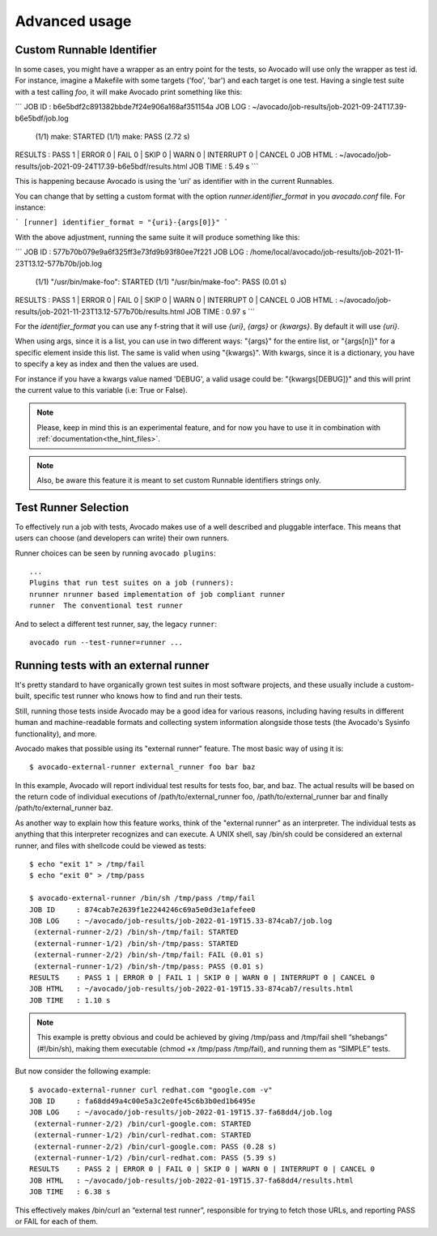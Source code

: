 Advanced usage
==============

Custom Runnable Identifier
--------------------------

In some cases, you might have a wrapper as an entry point for the tests, so
Avocado will use only the wrapper as test id. For instance, imagine a Makefile
with some targets ('foo', 'bar') and each target is one test. Having a single
test suite with a test calling `foo`, it will make Avocado print something like
this:


```
JOB ID     : b6e5bdf2c891382bbde7f24e906a168af351154a
JOB LOG    : ~/avocado/job-results/job-2021-09-24T17.39-b6e5bdf/job.log
 (1/1) make: STARTED
 (1/1) make: PASS (2.72 s)
RESULTS    : PASS 1 | ERROR 0 | FAIL 0 | SKIP 0 | WARN 0 | INTERRUPT 0 | CANCEL 0
JOB HTML   : ~/avocado/job-results/job-2021-09-24T17.39-b6e5bdf/results.html
JOB TIME   : 5.49 s
```

This is happening because Avocado is using the 'uri' as identifier with in the
current Runnables.

You can change that by setting a custom format with the option
`runner.identifier_format` in you `avocado.conf` file. For instance:

```
[runner]
identifier_format = "{uri}-{args[0]}"
```

With the above adjustment, running the same suite it will produce something
like this:

```
JOB ID     : 577b70b079e9a6f325ff3e73fd9b93f80ee7f221
JOB LOG    : /home/local/avocado/job-results/job-2021-11-23T13.12-577b70b/job.log
 (1/1) "/usr/bin/make-foo": STARTED
 (1/1) "/usr/bin/make-foo": PASS (0.01 s)
RESULTS    : PASS 1 | ERROR 0 | FAIL 0 | SKIP 0 | WARN 0 | INTERRUPT 0 | CANCEL 0
JOB HTML   : ~/avocado/job-results/job-2021-11-23T13.12-577b70b/results.html
JOB TIME   : 0.97 s
```

For the `identifier_format` you can use any f-string that it will use `{uri}`,
`{args}` or `{kwargs}`. By default it will use `{uri}`.

When using args, since it is a list, you can use in two different ways:
"{args}" for the entire list, or "{args[n]}" for a specific element inside this
list.  The same is valid when using "{kwargs}". With kwargs, since it is a
dictionary, you have to specify a key as index and then the values are used.

For instance if you have a kwargs value named 'DEBUG', a valid usage could be:
"{kwargs[DEBUG]}" and this will print the current value to this variable (i.e:
True or False).


.. note:: Please, keep in mind this is an experimental feature, and for now you
   have to use it in combination with :ref:`documentation<the_hint_files>`.

.. note:: Also, be aware this feature it is meant to set custom Runnable
   identifiers strings only.

Test Runner Selection
---------------------

To effectively run a job with tests, Avocado makes use of a well
described and pluggable interface.  This means that users can choose
(and developers can write) their own runners.

Runner choices can be seen by running ``avocado plugins``::

  ...
  Plugins that run test suites on a job (runners):
  nrunner nrunner based implementation of job compliant runner
  runner  The conventional test runner

And to select a different test runner, say, the legacy ``runner``::

  avocado run --test-runner=runner ...

Running tests with an external runner
-------------------------------------

It's pretty standard to have organically grown test suites in most software
projects, and these usually include a custom-built, specific test runner who
knows how to find and run their tests.

Still, running those tests inside Avocado may be a good idea for various
reasons, including having results in different human and machine-readable
formats and collecting system information alongside those tests (the Avocado's
Sysinfo functionality), and more.

Avocado makes that possible using its "external runner" feature. The most basic
way of using it is::


  $ avocado-external-runner external_runner foo bar baz


In this example, Avocado will report individual test results for tests foo,
bar, and baz. The actual results will be based on the return code of individual
executions of /path/to/external_runner foo, /path/to/external_runner bar and
finally /path/to/external_runner baz.

As another way to explain how this feature works, think of the "external
runner" as an interpreter. The individual tests as anything that this
interpreter recognizes and can execute. A UNIX shell, say /bin/sh could be
considered an external runner, and files with shellcode could be viewed as
tests::


  $ echo "exit 1" > /tmp/fail
  $ echo "exit 0" > /tmp/pass

  $ avocado-external-runner /bin/sh /tmp/pass /tmp/fail
  JOB ID     : 874cab7e2639f1e2244246c69a5e0d3e1afefee0
  JOB LOG    : ~/avocado/job-results/job-2022-01-19T15.33-874cab7/job.log
   (external-runner-2/2) /bin/sh-/tmp/fail: STARTED
   (external-runner-1/2) /bin/sh-/tmp/pass: STARTED
   (external-runner-2/2) /bin/sh-/tmp/fail: FAIL (0.01 s)
   (external-runner-1/2) /bin/sh-/tmp/pass: PASS (0.01 s)
  RESULTS    : PASS 1 | ERROR 0 | FAIL 1 | SKIP 0 | WARN 0 | INTERRUPT 0 | CANCEL 0
  JOB HTML   : ~/avocado/job-results/job-2022-01-19T15.33-874cab7/results.html
  JOB TIME   : 1.10 s



.. note:: This example is pretty obvious and could be achieved by giving
   /tmp/pass and /tmp/fail shell “shebangs” (#!/bin/sh), making them executable
   (chmod +x /tmp/pass /tmp/fail), and running them as “SIMPLE” tests.


But now consider the following example::


  $ avocado-external-runner curl redhat.com "google.com -v"
  JOB ID     : fa68dd49a4c00e5a3c2e0fe45c6b3b0ed1b6495e
  JOB LOG    : ~/avocado/job-results/job-2022-01-19T15.37-fa68dd4/job.log
   (external-runner-2/2) /bin/curl-google.com: STARTED
   (external-runner-1/2) /bin/curl-redhat.com: STARTED
   (external-runner-2/2) /bin/curl-google.com: PASS (0.28 s)
   (external-runner-1/2) /bin/curl-redhat.com: PASS (5.39 s)
  RESULTS    : PASS 2 | ERROR 0 | FAIL 0 | SKIP 0 | WARN 0 | INTERRUPT 0 | CANCEL 0
  JOB HTML   : ~/avocado/job-results/job-2022-01-19T15.37-fa68dd4/results.html
  JOB TIME   : 6.38 s


This effectively makes /bin/curl an “external test runner”, responsible for
trying to fetch those URLs, and reporting PASS or FAIL for each of them.
